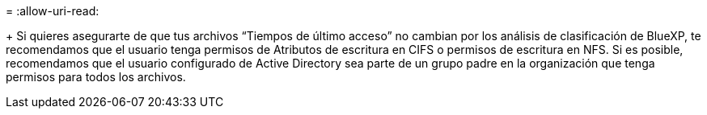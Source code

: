 = 
:allow-uri-read: 


+ Si quieres asegurarte de que tus archivos “Tiempos de último acceso” no cambian por los análisis de clasificación de BlueXP, te recomendamos que el usuario tenga permisos de Atributos de escritura en CIFS o permisos de escritura en NFS. Si es posible, recomendamos que el usuario configurado de Active Directory sea parte de un grupo padre en la organización que tenga permisos para todos los archivos.
